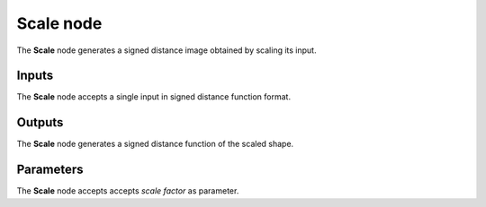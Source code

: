 Scale node
.............

The **Scale** node generates a signed distance image obtained by scaling its input.

.. image:: images/node_simple_sdf_transforms_scale.png
	:align: center

Inputs
::::::

The **Scale** node accepts a single input in signed distance function format.

Outputs
:::::::

The **Scale** node generates a signed distance function of the
scaled shape.

Parameters
::::::::::

The **Scale** node accepts accepts *scale factor* as parameter.
